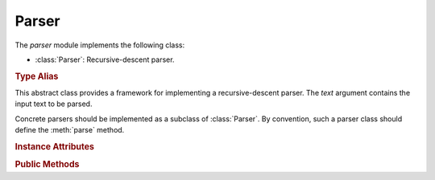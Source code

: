 ******
Parser
******

.. module:: yangson.parser
   :synopsis: Recursive-descent parser.

.. testsetup::

   import re
   from yangson.parser import Parser

The *parser* module implements the following class:

* :class:`Parser`: Recursive-descent parser.

.. rubric:: Type Alias

.. autodata:: TransitionTable

   This type represents the transition table for a deterministic
   finite automaton (DFA). See documentation for the method
   :meth:`Parser.dfa`.

.. class:: Parser(text: str)

   This abstract class provides a framework for implementing a
   recursive-descent parser. The *text* argument contains the input
   text to be parsed.

   Concrete parsers should be implemented as a subclass of
   :class:`Parser`. By convention, such a parser class should define
   the :meth:`parse` method.

   .. doctest::

      >>> p = Parser("x \t #quu0a,foo:bar< qwerty")

   .. rubric:: Instance Attributes

   .. attribute:: input

      Input text for the parser, initialized from the *text*
      constructor argument.

   .. attribute:: offset

      Current position in the input text.

   .. rubric:: Public Methods

   .. automethod:: __str__

      The returned value is the :attr:`input` string with the
      character ``§`` inserted at the position of :attr:`offset`. In
      the following example, the position is right at the start of the
      input text.

      .. doctest:

         >>> str(p)
         '§x \t #quu0a,foo:bar< qwerty'

   .. method:: adv_skip_ws() -> bool

      First advance :attr:`offset` by one and then skip optional
      whitespace. Return ``True`` if some whitespace was really
      skipped.

      .. doctest::

         >>> p.adv_skip_ws()
         True
         >>> str(p)
         'x \t §#quu0a,foo:bar< qwerty'

   .. automethod:: at_end

      .. doctest::

         >>> p.at_end()
         False

   .. method:: char(c: str) -> None

      Parse the character *c*.

      This method may raise these exceptions:

      * :exc:`~.EndOfInput` – if the parser is past the end of input.
      * :exc:`~.UnexpectedInput` – if the next character is different
        from *c*.

      .. doctest::

         >>> p.char("#")
         >>> str(p)
         'x \t #§quu0a,foo:bar< qwerty'

   .. method:: dfa(ttab: TransitionTable, init: int = 0) -> int

      This method realizes a deterministic finite automaton (DFA) that
      is also capable of side effects. The states of the DFA are
      integers, and *init* specifies the initial state.  Negative
      integers correspond to final states, and the method returns the
      final state in which automaton reaches.

      The *ttab* argument is a transition table for the DFA. The
      :data:`TransitionTable` alias stands for a list whose *i*-th
      entry specifies the “row” corresponding to the state *i*. Each
      entry is a dictionary in which:

      * Keys are single-character strings or the empty string. The
        latter specifies the default transition that takes place
        whenever none of the other keys matches.
      * Values are *functions* with no argument that have to return a
        new state (integer), and may also have side effects.

      The method starts in the initial state *init*, reads the next
      input character and performs a lookup in the transition
      table. The retrieved transition function is then executed and
      its return value is the new state with which the whole process
      is repeated. However, if the new state is final, the computation
      stops and the final state is returned.

      DFA in the following example parses the input string up to the
      occurrence of the first ``0`` character.

      .. doctest::

         >>> p.dfa([{"": lambda: 0, "0": lambda: -1}])
         -1
         >>> str(p)
         'x \t #quu§0a,foo:bar< qwerty'

   .. method:: line_column() -> Tuple[int, int]

      Return line and column coordinates of the current
      :attr:`offset`.

      .. doctest::

         >>> p.line_column()
         (1, 8)

   .. method:: match_regex(regex: Pattern, required: bool = False, \
           meaning: str = "") -> str

      Parse input text starting from the current :attr:`offset` by matching
      it against a regular expression. The argument *regex* is a
      regular expression object (result of :func:`re.compile`). If the
      regular expression matches, the matched string is returned and
      :attr:`offset` is advanced past that string in the input text.

      The *required* flag controls what happens if the regular
      expression doesn't match: if it is ``True``, then
      :exc:`~.UnexpectedInput` is raised, otherwise ``None`` is
      returned.

      The optional *meaning* argument can be used to describe what the
      regular expression means – it is used in error messages.

      .. doctest::

         >>> p.match_regex(re.compile("[0-9a-f]+"), meaning="hexa")
         '0a'

   .. method:: one_of(chset: str) -> str

      Parse one character from the set of alternatives specified in
      *chset*. If a match is found, :attr:`offset` is advanced by one
      position, and the matching character is returned. Otherwise,
      :exc:`~.UnexpectedInput` is raised.

      .. doctest::

         >>> p.one_of(".?!,")
         ','

   .. method:: peek() -> str

      Return the next input character without advancing
      :attr:`offset`. If the parser is past the end of input,
      :exc:`~.EndOfInput` is raised.

      .. doctest::

         >>> p.peek()
         'f'
         >>> str(p)
         'x \t #quu0a,§foo:bar< qwerty'

   .. method:: prefixed_name() -> Tuple[YangIdentifier, \
           Optional[YangIdentifier]]

      Parse a :term:`prefixed name` and return a tuple containing the
      (local) name as the first component, and the prefix or ``None``
      as the second component.

      .. doctest::

         >>> p.prefixed_name()
         ('bar', 'foo')

   .. automethod:: remaining

      .. doctest::

         >>> p.remaining()
         '< qwerty'
         >>> p.at_end()
         True

   .. method:: skip_ws() -> bool

      Skip optional whitespace and return ``True`` if some was really skipped.

      .. doctest::

         >>> q = Parser("\npi=3.14.159xyz!foo-bar")
         >>> q.skip_ws()
         True

   .. method:: test_string(string: str) -> bool

      Test whether *string* comes next in the input string. If it
      does, :attr:`offset` is advanced past that string, and ``True``
      is returned. Otherwise, ``False`` is returned and :attr:`offset`
      is unchanged (even if *string* partly coincides with the input
      text). No exception is raised if the parser is at the end of
      input.

      .. doctest::

         >>> q.test_string("pi=")
         True
         >>> str(q)
         '\npi=§3.14.159xyz!foo-bar'

   .. method:: unsigned_float() -> float

      Parse and return an unsigned floating point number. The
      exponential notation is not supported.

      .. doctest::

         >>> q.unsigned_float()
         3.14

   .. automethod:: unsigned_integer

      .. doctest::

         >>> q.offset += 1    # skipping the dot
         >>> q.unsigned_integer()
         159

   .. method:: up_to(term: str) -> str

      Parse and return a segment of input text up to the terminating
      string *term*. Raise :exc:`~.EndOfInput` if *term* does not occur
      in the rest of the input string.

      .. doctest::

         >>> q.up_to("!")
         'xyz'

   .. automethod:: yang_identifier

      .. doctest::

         >>> q.yang_identifier()
         'foo-bar'
